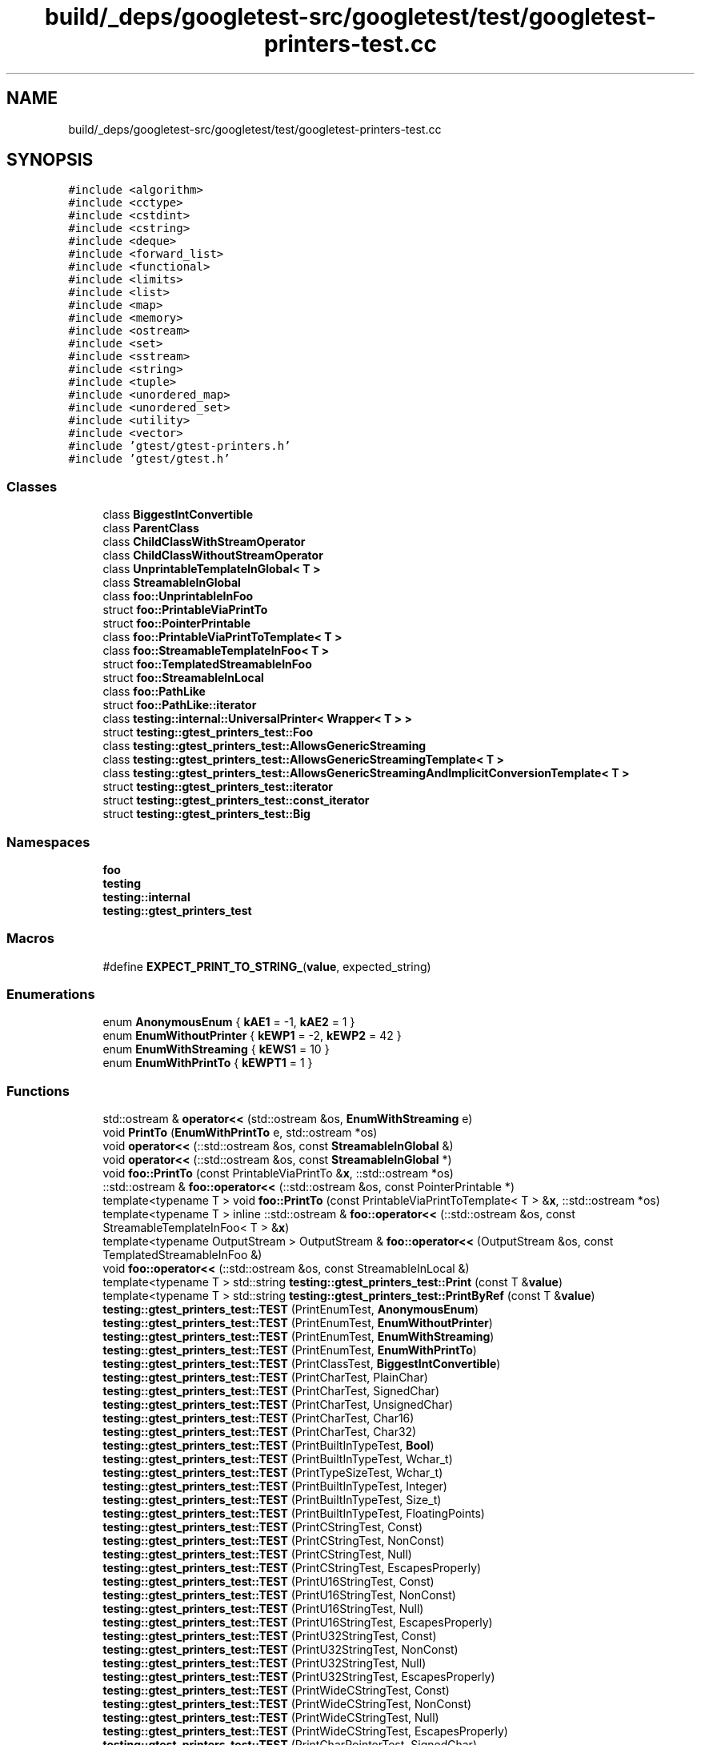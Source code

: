 .TH "build/_deps/googletest-src/googletest/test/googletest-printers-test.cc" 3 "Tue Sep 12 2023" "Week2" \" -*- nroff -*-
.ad l
.nh
.SH NAME
build/_deps/googletest-src/googletest/test/googletest-printers-test.cc
.SH SYNOPSIS
.br
.PP
\fC#include <algorithm>\fP
.br
\fC#include <cctype>\fP
.br
\fC#include <cstdint>\fP
.br
\fC#include <cstring>\fP
.br
\fC#include <deque>\fP
.br
\fC#include <forward_list>\fP
.br
\fC#include <functional>\fP
.br
\fC#include <limits>\fP
.br
\fC#include <list>\fP
.br
\fC#include <map>\fP
.br
\fC#include <memory>\fP
.br
\fC#include <ostream>\fP
.br
\fC#include <set>\fP
.br
\fC#include <sstream>\fP
.br
\fC#include <string>\fP
.br
\fC#include <tuple>\fP
.br
\fC#include <unordered_map>\fP
.br
\fC#include <unordered_set>\fP
.br
\fC#include <utility>\fP
.br
\fC#include <vector>\fP
.br
\fC#include 'gtest/gtest\-printers\&.h'\fP
.br
\fC#include 'gtest/gtest\&.h'\fP
.br

.SS "Classes"

.in +1c
.ti -1c
.RI "class \fBBiggestIntConvertible\fP"
.br
.ti -1c
.RI "class \fBParentClass\fP"
.br
.ti -1c
.RI "class \fBChildClassWithStreamOperator\fP"
.br
.ti -1c
.RI "class \fBChildClassWithoutStreamOperator\fP"
.br
.ti -1c
.RI "class \fBUnprintableTemplateInGlobal< T >\fP"
.br
.ti -1c
.RI "class \fBStreamableInGlobal\fP"
.br
.ti -1c
.RI "class \fBfoo::UnprintableInFoo\fP"
.br
.ti -1c
.RI "struct \fBfoo::PrintableViaPrintTo\fP"
.br
.ti -1c
.RI "struct \fBfoo::PointerPrintable\fP"
.br
.ti -1c
.RI "class \fBfoo::PrintableViaPrintToTemplate< T >\fP"
.br
.ti -1c
.RI "class \fBfoo::StreamableTemplateInFoo< T >\fP"
.br
.ti -1c
.RI "struct \fBfoo::TemplatedStreamableInFoo\fP"
.br
.ti -1c
.RI "struct \fBfoo::StreamableInLocal\fP"
.br
.ti -1c
.RI "class \fBfoo::PathLike\fP"
.br
.ti -1c
.RI "struct \fBfoo::PathLike::iterator\fP"
.br
.ti -1c
.RI "class \fBtesting::internal::UniversalPrinter< Wrapper< T > >\fP"
.br
.ti -1c
.RI "struct \fBtesting::gtest_printers_test::Foo\fP"
.br
.ti -1c
.RI "class \fBtesting::gtest_printers_test::AllowsGenericStreaming\fP"
.br
.ti -1c
.RI "class \fBtesting::gtest_printers_test::AllowsGenericStreamingTemplate< T >\fP"
.br
.ti -1c
.RI "class \fBtesting::gtest_printers_test::AllowsGenericStreamingAndImplicitConversionTemplate< T >\fP"
.br
.ti -1c
.RI "struct \fBtesting::gtest_printers_test::iterator\fP"
.br
.ti -1c
.RI "struct \fBtesting::gtest_printers_test::const_iterator\fP"
.br
.ti -1c
.RI "struct \fBtesting::gtest_printers_test::Big\fP"
.br
.in -1c
.SS "Namespaces"

.in +1c
.ti -1c
.RI " \fBfoo\fP"
.br
.ti -1c
.RI " \fBtesting\fP"
.br
.ti -1c
.RI " \fBtesting::internal\fP"
.br
.ti -1c
.RI " \fBtesting::gtest_printers_test\fP"
.br
.in -1c
.SS "Macros"

.in +1c
.ti -1c
.RI "#define \fBEXPECT_PRINT_TO_STRING_\fP(\fBvalue\fP,  expected_string)"
.br
.in -1c
.SS "Enumerations"

.in +1c
.ti -1c
.RI "enum \fBAnonymousEnum\fP { \fBkAE1\fP = -1, \fBkAE2\fP = 1 }"
.br
.ti -1c
.RI "enum \fBEnumWithoutPrinter\fP { \fBkEWP1\fP = -2, \fBkEWP2\fP = 42 }"
.br
.ti -1c
.RI "enum \fBEnumWithStreaming\fP { \fBkEWS1\fP = 10 }"
.br
.ti -1c
.RI "enum \fBEnumWithPrintTo\fP { \fBkEWPT1\fP = 1 }"
.br
.in -1c
.SS "Functions"

.in +1c
.ti -1c
.RI "std::ostream & \fBoperator<<\fP (std::ostream &os, \fBEnumWithStreaming\fP e)"
.br
.ti -1c
.RI "void \fBPrintTo\fP (\fBEnumWithPrintTo\fP e, std::ostream *os)"
.br
.ti -1c
.RI "void \fBoperator<<\fP (::std::ostream &os, const \fBStreamableInGlobal\fP &)"
.br
.ti -1c
.RI "void \fBoperator<<\fP (::std::ostream &os, const \fBStreamableInGlobal\fP *)"
.br
.ti -1c
.RI "void \fBfoo::PrintTo\fP (const PrintableViaPrintTo &\fBx\fP, ::std::ostream *os)"
.br
.ti -1c
.RI "::std::ostream & \fBfoo::operator<<\fP (::std::ostream &os, const PointerPrintable *)"
.br
.ti -1c
.RI "template<typename T > void \fBfoo::PrintTo\fP (const PrintableViaPrintToTemplate< T > &\fBx\fP, ::std::ostream *os)"
.br
.ti -1c
.RI "template<typename T > inline ::std::ostream & \fBfoo::operator<<\fP (::std::ostream &os, const StreamableTemplateInFoo< T > &\fBx\fP)"
.br
.ti -1c
.RI "template<typename OutputStream > OutputStream & \fBfoo::operator<<\fP (OutputStream &os, const TemplatedStreamableInFoo &)"
.br
.ti -1c
.RI "void \fBfoo::operator<<\fP (::std::ostream &os, const StreamableInLocal &)"
.br
.ti -1c
.RI "template<typename T > std::string \fBtesting::gtest_printers_test::Print\fP (const T &\fBvalue\fP)"
.br
.ti -1c
.RI "template<typename T > std::string \fBtesting::gtest_printers_test::PrintByRef\fP (const T &\fBvalue\fP)"
.br
.ti -1c
.RI "\fBtesting::gtest_printers_test::TEST\fP (PrintEnumTest, \fBAnonymousEnum\fP)"
.br
.ti -1c
.RI "\fBtesting::gtest_printers_test::TEST\fP (PrintEnumTest, \fBEnumWithoutPrinter\fP)"
.br
.ti -1c
.RI "\fBtesting::gtest_printers_test::TEST\fP (PrintEnumTest, \fBEnumWithStreaming\fP)"
.br
.ti -1c
.RI "\fBtesting::gtest_printers_test::TEST\fP (PrintEnumTest, \fBEnumWithPrintTo\fP)"
.br
.ti -1c
.RI "\fBtesting::gtest_printers_test::TEST\fP (PrintClassTest, \fBBiggestIntConvertible\fP)"
.br
.ti -1c
.RI "\fBtesting::gtest_printers_test::TEST\fP (PrintCharTest, PlainChar)"
.br
.ti -1c
.RI "\fBtesting::gtest_printers_test::TEST\fP (PrintCharTest, SignedChar)"
.br
.ti -1c
.RI "\fBtesting::gtest_printers_test::TEST\fP (PrintCharTest, UnsignedChar)"
.br
.ti -1c
.RI "\fBtesting::gtest_printers_test::TEST\fP (PrintCharTest, Char16)"
.br
.ti -1c
.RI "\fBtesting::gtest_printers_test::TEST\fP (PrintCharTest, Char32)"
.br
.ti -1c
.RI "\fBtesting::gtest_printers_test::TEST\fP (PrintBuiltInTypeTest, \fBBool\fP)"
.br
.ti -1c
.RI "\fBtesting::gtest_printers_test::TEST\fP (PrintBuiltInTypeTest, Wchar_t)"
.br
.ti -1c
.RI "\fBtesting::gtest_printers_test::TEST\fP (PrintTypeSizeTest, Wchar_t)"
.br
.ti -1c
.RI "\fBtesting::gtest_printers_test::TEST\fP (PrintBuiltInTypeTest, Integer)"
.br
.ti -1c
.RI "\fBtesting::gtest_printers_test::TEST\fP (PrintBuiltInTypeTest, Size_t)"
.br
.ti -1c
.RI "\fBtesting::gtest_printers_test::TEST\fP (PrintBuiltInTypeTest, FloatingPoints)"
.br
.ti -1c
.RI "\fBtesting::gtest_printers_test::TEST\fP (PrintCStringTest, Const)"
.br
.ti -1c
.RI "\fBtesting::gtest_printers_test::TEST\fP (PrintCStringTest, NonConst)"
.br
.ti -1c
.RI "\fBtesting::gtest_printers_test::TEST\fP (PrintCStringTest, Null)"
.br
.ti -1c
.RI "\fBtesting::gtest_printers_test::TEST\fP (PrintCStringTest, EscapesProperly)"
.br
.ti -1c
.RI "\fBtesting::gtest_printers_test::TEST\fP (PrintU16StringTest, Const)"
.br
.ti -1c
.RI "\fBtesting::gtest_printers_test::TEST\fP (PrintU16StringTest, NonConst)"
.br
.ti -1c
.RI "\fBtesting::gtest_printers_test::TEST\fP (PrintU16StringTest, Null)"
.br
.ti -1c
.RI "\fBtesting::gtest_printers_test::TEST\fP (PrintU16StringTest, EscapesProperly)"
.br
.ti -1c
.RI "\fBtesting::gtest_printers_test::TEST\fP (PrintU32StringTest, Const)"
.br
.ti -1c
.RI "\fBtesting::gtest_printers_test::TEST\fP (PrintU32StringTest, NonConst)"
.br
.ti -1c
.RI "\fBtesting::gtest_printers_test::TEST\fP (PrintU32StringTest, Null)"
.br
.ti -1c
.RI "\fBtesting::gtest_printers_test::TEST\fP (PrintU32StringTest, EscapesProperly)"
.br
.ti -1c
.RI "\fBtesting::gtest_printers_test::TEST\fP (PrintWideCStringTest, Const)"
.br
.ti -1c
.RI "\fBtesting::gtest_printers_test::TEST\fP (PrintWideCStringTest, NonConst)"
.br
.ti -1c
.RI "\fBtesting::gtest_printers_test::TEST\fP (PrintWideCStringTest, Null)"
.br
.ti -1c
.RI "\fBtesting::gtest_printers_test::TEST\fP (PrintWideCStringTest, EscapesProperly)"
.br
.ti -1c
.RI "\fBtesting::gtest_printers_test::TEST\fP (PrintCharPointerTest, SignedChar)"
.br
.ti -1c
.RI "\fBtesting::gtest_printers_test::TEST\fP (PrintCharPointerTest, ConstSignedChar)"
.br
.ti -1c
.RI "\fBtesting::gtest_printers_test::TEST\fP (PrintCharPointerTest, UnsignedChar)"
.br
.ti -1c
.RI "\fBtesting::gtest_printers_test::TEST\fP (PrintCharPointerTest, ConstUnsignedChar)"
.br
.ti -1c
.RI "\fBtesting::gtest_printers_test::TEST\fP (PrintPointerToBuiltInTypeTest, \fBBool\fP)"
.br
.ti -1c
.RI "\fBtesting::gtest_printers_test::TEST\fP (PrintPointerToBuiltInTypeTest, Void)"
.br
.ti -1c
.RI "\fBtesting::gtest_printers_test::TEST\fP (PrintPointerToBuiltInTypeTest, ConstVoid)"
.br
.ti -1c
.RI "\fBtesting::gtest_printers_test::TEST\fP (PrintPointerToPointerTest, IntPointerPointer)"
.br
.ti -1c
.RI "void \fBtesting::gtest_printers_test::MyFunction\fP (int)"
.br
.ti -1c
.RI "\fBtesting::gtest_printers_test::TEST\fP (PrintPointerTest, NonMemberFunctionPointer)"
.br
.ti -1c
.RI "template<typename StringType > AssertionResult \fBtesting::gtest_printers_test::HasPrefix\fP (const StringType &str, const StringType &prefix)"
.br
.ti -1c
.RI "\fBtesting::gtest_printers_test::TEST\fP (PrintPointerTest, MemberVariablePointer)"
.br
.ti -1c
.RI "\fBtesting::gtest_printers_test::TEST\fP (PrintPointerTest, MemberFunctionPointer)"
.br
.ti -1c
.RI "template<typename T , size_t N> std::string \fBtesting::gtest_printers_test::PrintArrayHelper\fP (T(&a)[N])"
.br
.ti -1c
.RI "\fBtesting::gtest_printers_test::TEST\fP (PrintArrayTest, OneDimensionalArray)"
.br
.ti -1c
.RI "\fBtesting::gtest_printers_test::TEST\fP (PrintArrayTest, TwoDimensionalArray)"
.br
.ti -1c
.RI "\fBtesting::gtest_printers_test::TEST\fP (PrintArrayTest, ConstArray)"
.br
.ti -1c
.RI "\fBtesting::gtest_printers_test::TEST\fP (PrintArrayTest, CharArrayWithNoTerminatingNul)"
.br
.ti -1c
.RI "\fBtesting::gtest_printers_test::TEST\fP (PrintArrayTest, CharArrayWithTerminatingNul)"
.br
.ti -1c
.RI "\fBtesting::gtest_printers_test::TEST\fP (PrintArrayTest, Char16ArrayWithNoTerminatingNul)"
.br
.ti -1c
.RI "\fBtesting::gtest_printers_test::TEST\fP (PrintArrayTest, Char16ArrayWithTerminatingNul)"
.br
.ti -1c
.RI "\fBtesting::gtest_printers_test::TEST\fP (PrintArrayTest, Char32ArrayWithNoTerminatingNul)"
.br
.ti -1c
.RI "\fBtesting::gtest_printers_test::TEST\fP (PrintArrayTest, Char32ArrayWithTerminatingNul)"
.br
.ti -1c
.RI "\fBtesting::gtest_printers_test::TEST\fP (PrintArrayTest, WCharArrayWithNoTerminatingNul)"
.br
.ti -1c
.RI "\fBtesting::gtest_printers_test::TEST\fP (PrintArrayTest, WCharArrayWithTerminatingNul)"
.br
.ti -1c
.RI "\fBtesting::gtest_printers_test::TEST\fP (PrintArrayTest, ObjectArray)"
.br
.ti -1c
.RI "\fBtesting::gtest_printers_test::TEST\fP (PrintArrayTest, BigArray)"
.br
.ti -1c
.RI "\fBtesting::gtest_printers_test::TEST\fP (PrintStringTest, StringInStdNamespace)"
.br
.ti -1c
.RI "\fBtesting::gtest_printers_test::TEST\fP (PrintStringTest, StringAmbiguousHex)"
.br
.ti -1c
.RI "\fBtesting::gtest_printers_test::TEST\fP (PrintStringTest, U16String)"
.br
.ti -1c
.RI "\fBtesting::gtest_printers_test::TEST\fP (PrintStringTest, U32String)"
.br
.ti -1c
.RI "template<typename Char , typename CharTraits > std::basic_ostream< Char, CharTraits > & \fBtesting::gtest_printers_test::operator<<\fP (std::basic_ostream< Char, CharTraits > &os, const AllowsGenericStreaming &)"
.br
.ti -1c
.RI "\fBtesting::gtest_printers_test::TEST\fP (PrintTypeWithGenericStreamingTest, NonTemplateType)"
.br
.ti -1c
.RI "template<typename Char , typename CharTraits , typename T > std::basic_ostream< Char, CharTraits > & \fBtesting::gtest_printers_test::operator<<\fP (std::basic_ostream< Char, CharTraits > &os, const AllowsGenericStreamingTemplate< T > &)"
.br
.ti -1c
.RI "\fBtesting::gtest_printers_test::TEST\fP (PrintTypeWithGenericStreamingTest, TemplateType)"
.br
.ti -1c
.RI "template<typename Char , typename CharTraits , typename T > std::basic_ostream< Char, CharTraits > & \fBtesting::gtest_printers_test::operator<<\fP (std::basic_ostream< Char, CharTraits > &os, const AllowsGenericStreamingAndImplicitConversionTemplate< T > &)"
.br
.ti -1c
.RI "\fBtesting::gtest_printers_test::TEST\fP (PrintTypeWithGenericStreamingTest, TypeImplicitlyConvertible)"
.br
.ti -1c
.RI "\fBtesting::gtest_printers_test::TEST\fP (PrintStlContainerTest, EmptyDeque)"
.br
.ti -1c
.RI "\fBtesting::gtest_printers_test::TEST\fP (PrintStlContainerTest, NonEmptyDeque)"
.br
.ti -1c
.RI "\fBtesting::gtest_printers_test::TEST\fP (PrintStlContainerTest, OneElementHashMap)"
.br
.ti -1c
.RI "\fBtesting::gtest_printers_test::TEST\fP (PrintStlContainerTest, HashMultiMap)"
.br
.ti -1c
.RI "\fBtesting::gtest_printers_test::TEST\fP (PrintStlContainerTest, HashSet)"
.br
.ti -1c
.RI "\fBtesting::gtest_printers_test::TEST\fP (PrintStlContainerTest, HashMultiSet)"
.br
.ti -1c
.RI "\fBtesting::gtest_printers_test::TEST\fP (PrintStlContainerTest, List)"
.br
.ti -1c
.RI "\fBtesting::gtest_printers_test::TEST\fP (PrintStlContainerTest, Map)"
.br
.ti -1c
.RI "\fBtesting::gtest_printers_test::TEST\fP (PrintStlContainerTest, MultiMap)"
.br
.ti -1c
.RI "\fBtesting::gtest_printers_test::TEST\fP (PrintStlContainerTest, Set)"
.br
.ti -1c
.RI "\fBtesting::gtest_printers_test::TEST\fP (PrintStlContainerTest, MultiSet)"
.br
.ti -1c
.RI "\fBtesting::gtest_printers_test::TEST\fP (PrintStlContainerTest, SinglyLinkedList)"
.br
.ti -1c
.RI "\fBtesting::gtest_printers_test::TEST\fP (PrintStlContainerTest, Pair)"
.br
.ti -1c
.RI "\fBtesting::gtest_printers_test::TEST\fP (PrintStlContainerTest, Vector)"
.br
.ti -1c
.RI "\fBtesting::gtest_printers_test::TEST\fP (PrintStlContainerTest, LongSequence)"
.br
.ti -1c
.RI "\fBtesting::gtest_printers_test::TEST\fP (PrintStlContainerTest, NestedContainer)"
.br
.ti -1c
.RI "\fBtesting::gtest_printers_test::TEST\fP (PrintStlContainerTest, OneDimensionalNativeArray)"
.br
.ti -1c
.RI "\fBtesting::gtest_printers_test::TEST\fP (PrintStlContainerTest, TwoDimensionalNativeArray)"
.br
.ti -1c
.RI "\fBtesting::gtest_printers_test::TEST\fP (PrintStlContainerTest, Iterator)"
.br
.ti -1c
.RI "\fBtesting::gtest_printers_test::TEST\fP (PrintStlContainerTest, ConstIterator)"
.br
.ti -1c
.RI "\fBtesting::gtest_printers_test::TEST\fP (PrintStdTupleTest, VariousSizes)"
.br
.ti -1c
.RI "\fBtesting::gtest_printers_test::TEST\fP (PrintStdTupleTest, NestedTuple)"
.br
.ti -1c
.RI "\fBtesting::gtest_printers_test::TEST\fP (PrintNullptrT, Basic)"
.br
.ti -1c
.RI "\fBtesting::gtest_printers_test::TEST\fP (PrintReferenceWrapper, Printable)"
.br
.ti -1c
.RI "\fBtesting::gtest_printers_test::TEST\fP (PrintReferenceWrapper, Unprintable)"
.br
.ti -1c
.RI "\fBtesting::gtest_printers_test::TEST\fP (PrintUnprintableTypeTest, InGlobalNamespace)"
.br
.ti -1c
.RI "\fBtesting::gtest_printers_test::TEST\fP (PrintUnprintableTypeTest, InUserNamespace)"
.br
.ti -1c
.RI "\fBtesting::gtest_printers_test::TEST\fP (PrintUnpritableTypeTest, BigObject)"
.br
.ti -1c
.RI "\fBtesting::gtest_printers_test::TEST\fP (PrintStreamableTypeTest, InGlobalNamespace)"
.br
.ti -1c
.RI "\fBtesting::gtest_printers_test::TEST\fP (PrintStreamableTypeTest, TemplateTypeInUserNamespace)"
.br
.ti -1c
.RI "\fBtesting::gtest_printers_test::TEST\fP (PrintStreamableTypeTest, TypeInUserNamespaceWithTemplatedStreamOperator)"
.br
.ti -1c
.RI "\fBtesting::gtest_printers_test::TEST\fP (PrintStreamableTypeTest, SubclassUsesSuperclassStreamOperator)"
.br
.ti -1c
.RI "\fBtesting::gtest_printers_test::TEST\fP (PrintStreamableTypeTest, PathLikeInUserNamespace)"
.br
.ti -1c
.RI "\fBtesting::gtest_printers_test::TEST\fP (PrintPrintableTypeTest, InUserNamespace)"
.br
.ti -1c
.RI "\fBtesting::gtest_printers_test::TEST\fP (PrintPrintableTypeTest, PointerInUserNamespace)"
.br
.ti -1c
.RI "\fBtesting::gtest_printers_test::TEST\fP (PrintPrintableTypeTest, TemplateInUserNamespace)"
.br
.ti -1c
.RI "\fBtesting::gtest_printers_test::TEST\fP (PrintReferenceTest, PrintsAddressAndValue)"
.br
.ti -1c
.RI "\fBtesting::gtest_printers_test::TEST\fP (PrintReferenceTest, HandlesFunctionPointer)"
.br
.ti -1c
.RI "\fBtesting::gtest_printers_test::TEST\fP (PrintReferenceTest, HandlesMemberFunctionPointer)"
.br
.ti -1c
.RI "\fBtesting::gtest_printers_test::TEST\fP (PrintReferenceTest, HandlesMemberVariablePointer)"
.br
.ti -1c
.RI "\fBtesting::gtest_printers_test::TEST\fP (FormatForComparisonFailureMessageTest, WorksForScalar)"
.br
.ti -1c
.RI "\fBtesting::gtest_printers_test::TEST\fP (FormatForComparisonFailureMessageTest, WorksForNonCharPointer)"
.br
.ti -1c
.RI "\fBtesting::gtest_printers_test::TEST\fP (FormatForComparisonFailureMessageTest, FormatsNonCharArrayAsPointer)"
.br
.ti -1c
.RI "\fBtesting::gtest_printers_test::TEST\fP (FormatForComparisonFailureMessageTest, WorksForCharPointerVsPointer)"
.br
.ti -1c
.RI "\fBtesting::gtest_printers_test::TEST\fP (FormatForComparisonFailureMessageTest, WorksForWCharPointerVsPointer)"
.br
.ti -1c
.RI "\fBtesting::gtest_printers_test::TEST\fP (FormatForComparisonFailureMessageTest, WorksForCharPointerVsStdString)"
.br
.ti -1c
.RI "\fBtesting::gtest_printers_test::TEST\fP (FormatForComparisonFailureMessageTest, WorksForCharArrayVsPointer)"
.br
.ti -1c
.RI "\fBtesting::gtest_printers_test::TEST\fP (FormatForComparisonFailureMessageTest, WorksForCharArrayVsCharArray)"
.br
.ti -1c
.RI "\fBtesting::gtest_printers_test::TEST\fP (FormatForComparisonFailureMessageTest, WorksForWCharArrayVsPointer)"
.br
.ti -1c
.RI "\fBtesting::gtest_printers_test::TEST\fP (FormatForComparisonFailureMessageTest, WorksForWCharArrayVsWCharArray)"
.br
.ti -1c
.RI "\fBtesting::gtest_printers_test::TEST\fP (FormatForComparisonFailureMessageTest, WorksForCharArrayVsStdString)"
.br
.ti -1c
.RI "\fBtesting::gtest_printers_test::TEST\fP (PrintToStringTest, WorksForScalar)"
.br
.ti -1c
.RI "\fBtesting::gtest_printers_test::TEST\fP (PrintToStringTest, WorksForPointerToConstChar)"
.br
.ti -1c
.RI "\fBtesting::gtest_printers_test::TEST\fP (PrintToStringTest, WorksForPointerToNonConstChar)"
.br
.ti -1c
.RI "\fBtesting::gtest_printers_test::TEST\fP (PrintToStringTest, EscapesForPointerToConstChar)"
.br
.ti -1c
.RI "\fBtesting::gtest_printers_test::TEST\fP (PrintToStringTest, EscapesForPointerToNonConstChar)"
.br
.ti -1c
.RI "\fBtesting::gtest_printers_test::TEST\fP (PrintToStringTest, WorksForArray)"
.br
.ti -1c
.RI "\fBtesting::gtest_printers_test::TEST\fP (PrintToStringTest, WorksForCharArray)"
.br
.ti -1c
.RI "\fBtesting::gtest_printers_test::TEST\fP (PrintToStringTest, WorksForCharArrayWithEmbeddedNul)"
.br
.ti -1c
.RI "\fBtesting::gtest_printers_test::TEST\fP (PrintToStringTest, ContainsNonLatin)"
.br
.ti -1c
.RI "\fBtesting::gtest_printers_test::TEST\fP (PrintToStringTest, PrintStreamableInLocal)"
.br
.ti -1c
.RI "\fBtesting::gtest_printers_test::TEST\fP (PrintToStringTest, PrintReferenceToStreamableInLocal)"
.br
.ti -1c
.RI "\fBtesting::gtest_printers_test::TEST\fP (PrintToStringTest, PrintReferenceToStreamableInGlobal)"
.br
.ti -1c
.RI "\fBtesting::gtest_printers_test::TEST\fP (IsValidUTF8Test, IllFormedUTF8)"
.br
.ti -1c
.RI "\fBtesting::gtest_printers_test::TEST\fP (UniversalTersePrintTest, WorksForNonReference)"
.br
.ti -1c
.RI "\fBtesting::gtest_printers_test::TEST\fP (UniversalTersePrintTest, WorksForReference)"
.br
.ti -1c
.RI "\fBtesting::gtest_printers_test::TEST\fP (UniversalTersePrintTest, WorksForCString)"
.br
.ti -1c
.RI "\fBtesting::gtest_printers_test::TEST\fP (UniversalPrintTest, WorksForNonReference)"
.br
.ti -1c
.RI "\fBtesting::gtest_printers_test::TEST\fP (UniversalPrintTest, WorksForReference)"
.br
.ti -1c
.RI "\fBtesting::gtest_printers_test::TEST\fP (UniversalPrintTest, WorksForPairWithConst)"
.br
.ti -1c
.RI "\fBtesting::gtest_printers_test::TEST\fP (UniversalPrintTest, WorksForCString)"
.br
.ti -1c
.RI "\fBtesting::gtest_printers_test::TEST\fP (UniversalPrintTest, WorksForCharArray)"
.br
.ti -1c
.RI "\fBtesting::gtest_printers_test::TEST\fP (UniversalPrintTest, IncompleteType)"
.br
.ti -1c
.RI "\fBtesting::gtest_printers_test::TEST\fP (UniversalPrintTest, SmartPointers)"
.br
.ti -1c
.RI "\fBtesting::gtest_printers_test::TEST\fP (UniversalTersePrintTupleFieldsToStringsTestWithStd, PrintsEmptyTuple)"
.br
.ti -1c
.RI "\fBtesting::gtest_printers_test::TEST\fP (UniversalTersePrintTupleFieldsToStringsTestWithStd, PrintsOneTuple)"
.br
.ti -1c
.RI "\fBtesting::gtest_printers_test::TEST\fP (UniversalTersePrintTupleFieldsToStringsTestWithStd, PrintsTwoTuple)"
.br
.ti -1c
.RI "\fBtesting::gtest_printers_test::TEST\fP (UniversalTersePrintTupleFieldsToStringsTestWithStd, PrintsTersely)"
.br
.in -1c
.SH "Macro Definition Documentation"
.PP 
.SS "#define EXPECT_PRINT_TO_STRING_(\fBvalue\fP, expected_string)"
\fBValue:\fP
.PP
.nf
  EXPECT_TRUE(PrintToString(value) == (expected_string)) \
      << " where " #value " prints as " << (PrintToString(value))
.fi
.PP
Definition at line 1586 of file googletest\-printers\-test\&.cc\&.
.SH "Enumeration Type Documentation"
.PP 
.SS "enum \fBAnonymousEnum\fP"

.PP
\fBEnumerator\fP
.in +1c
.TP
\fB\fIkAE1 \fP\fP
.TP
\fB\fIkAE2 \fP\fP
.PP
Definition at line 65 of file googletest\-printers\-test\&.cc\&.
.SS "enum \fBEnumWithoutPrinter\fP"

.PP
\fBEnumerator\fP
.in +1c
.TP
\fB\fIkEWP1 \fP\fP
.TP
\fB\fIkEWP2 \fP\fP
.PP
Definition at line 68 of file googletest\-printers\-test\&.cc\&.
.SS "enum \fBEnumWithPrintTo\fP"

.PP
\fBEnumerator\fP
.in +1c
.TP
\fB\fIkEWPT1 \fP\fP
.PP
Definition at line 78 of file googletest\-printers\-test\&.cc\&.
.SS "enum \fBEnumWithStreaming\fP"

.PP
\fBEnumerator\fP
.in +1c
.TP
\fB\fIkEWS1 \fP\fP
.PP
Definition at line 71 of file googletest\-printers\-test\&.cc\&.
.SH "Function Documentation"
.PP 
.SS "void operator<< (::std::ostream & os, const \fBStreamableInGlobal\fP &)\fC [inline]\fP"

.PP
Definition at line 118 of file googletest\-printers\-test\&.cc\&.
.SS "void operator<< (::std::ostream & os, const \fBStreamableInGlobal\fP *)"

.PP
Definition at line 122 of file googletest\-printers\-test\&.cc\&.
.SS "std::ostream& operator<< (std::ostream & os, \fBEnumWithStreaming\fP e)"

.PP
Definition at line 73 of file googletest\-printers\-test\&.cc\&.
.SS "void PrintTo (\fBEnumWithPrintTo\fP e, std::ostream * os)"

.PP
Definition at line 80 of file googletest\-printers\-test\&.cc\&.
.SH "Author"
.PP 
Generated automatically by Doxygen for Week2 from the source code\&.
